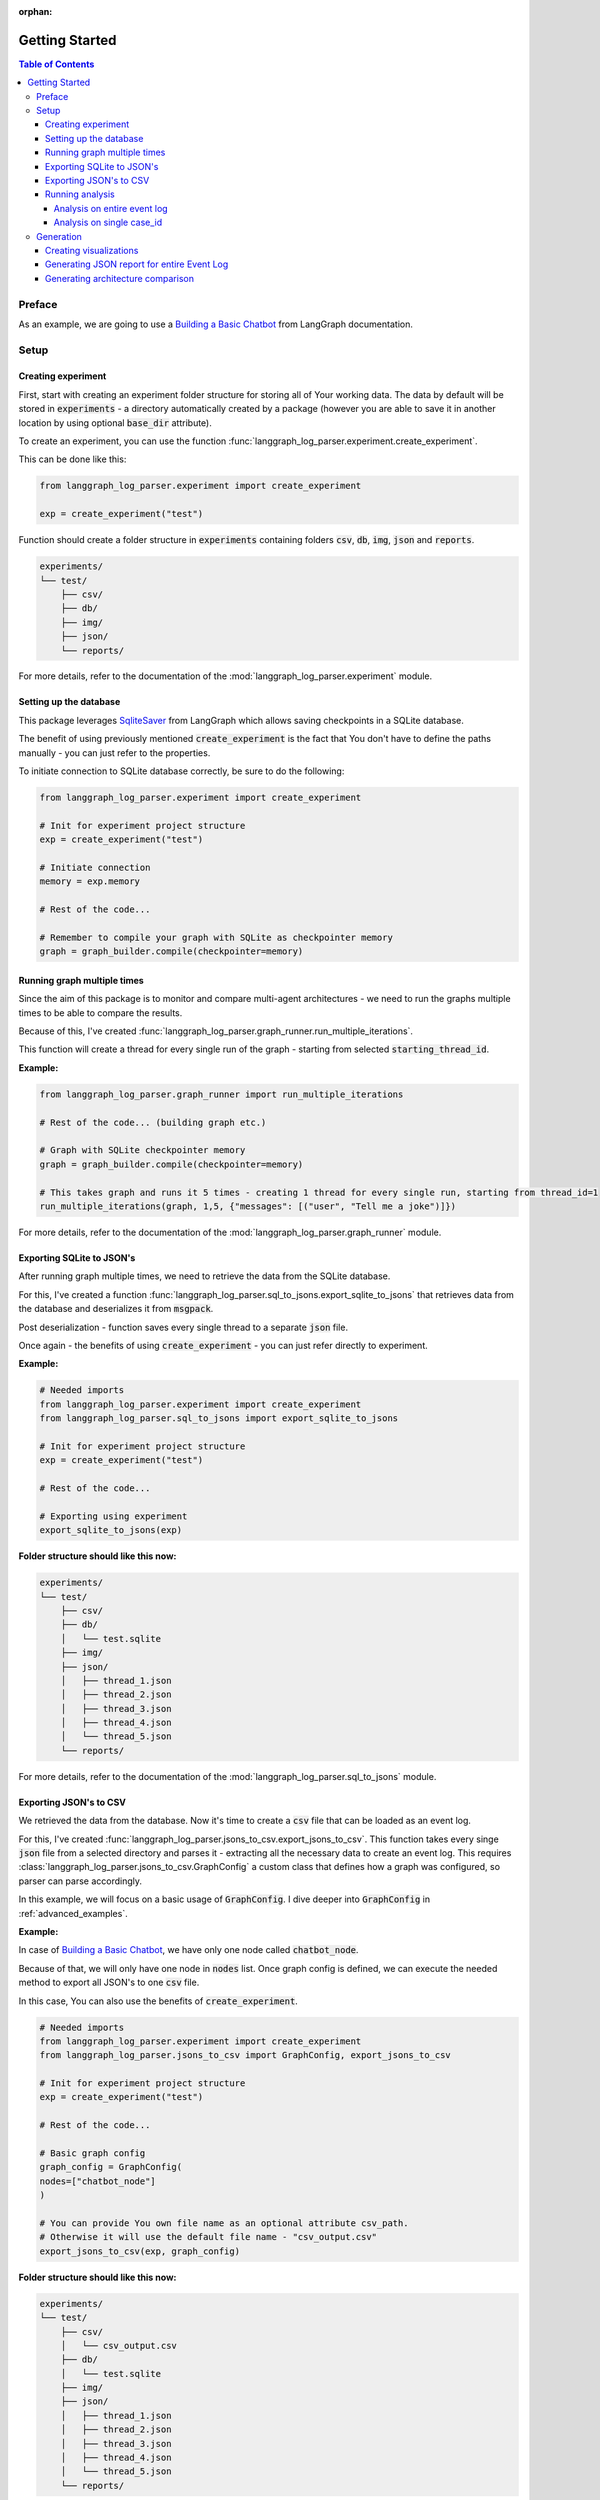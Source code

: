 :orphan:

.. _getting_started:

Getting Started
###############

.. contents:: Table of Contents


Preface
*******
As an example, we are going to use a `Building a Basic Chatbot <https://langchain-ai.github.io/langgraph/tutorials/introduction/#part-1-build-a-basic-chatbot>`_ from LangGraph documentation.

Setup
*****

Creating experiment
===================
First, start with creating an experiment folder structure for storing all of Your working data. The data by default will be stored in :code:`experiments` - a directory automatically created by a package
(however you are able to save it in another location by using optional :code:`base_dir` attribute).

To create an experiment, you can use the function :func:`langgraph_log_parser.experiment.create_experiment`.

This can be done like this:

.. code-block:: python

    from langgraph_log_parser.experiment import create_experiment

    exp = create_experiment("test")

Function should create a folder structure in :code:`experiments` containing folders :code:`csv`, :code:`db`, :code:`img`, :code:`json` and :code:`reports`.

.. code-block:: text

    experiments/
    └── test/
        ├── csv/
        ├── db/
        ├── img/
        ├── json/
        └── reports/

For more details, refer to the documentation of the :mod:`langgraph_log_parser.experiment` module.

Setting up the database
=======================
This package leverages `SqliteSaver <https://langchain-ai.github.io/langgraph/reference/checkpoints/#langgraph.checkpoint.sqlite.SqliteSaver>`_ from LangGraph which allows saving checkpoints in a SQLite database.

The benefit of using previously mentioned :code:`create_experiment` is the fact that You don't have to define the paths manually - you can just refer to the properties.

To initiate connection to SQLite database correctly, be sure to do the following:

.. code-block:: python

    from langgraph_log_parser.experiment import create_experiment

    # Init for experiment project structure
    exp = create_experiment("test")

    # Initiate connection
    memory = exp.memory

    # Rest of the code...

    # Remember to compile your graph with SQLite as checkpointer memory
    graph = graph_builder.compile(checkpointer=memory)


Running graph multiple times
============================
Since the aim of this package is to monitor and compare multi-agent architectures - we need to run the graphs multiple times to be able to compare the results.

Because of this, I've created :func:`langgraph_log_parser.graph_runner.run_multiple_iterations`.

This function will create a thread for every single run of the graph - starting from selected :code:`starting_thread_id`.

**Example:**

.. code-block:: python

    from langgraph_log_parser.graph_runner import run_multiple_iterations

    # Rest of the code... (building graph etc.)

    # Graph with SQLite checkpointer memory
    graph = graph_builder.compile(checkpointer=memory)

    # This takes graph and runs it 5 times - creating 1 thread for every single run, starting from thread_id=1
    run_multiple_iterations(graph, 1,5, {"messages": [("user", "Tell me a joke")]})

For more details, refer to the documentation of the :mod:`langgraph_log_parser.graph_runner` module.

Exporting SQLite to JSON's
==========================
After running graph multiple times, we need to retrieve the data from the SQLite database.

For this, I've created a function :func:`langgraph_log_parser.sql_to_jsons.export_sqlite_to_jsons` that retrieves data from the database and deserializes it from :code:`msgpack`.

Post deserialization - function saves every single thread to a separate :code:`json` file.

Once again - the benefits of using :code:`create_experiment` - you can just refer directly to experiment.

**Example:**

.. code-block:: python

    # Needed imports
    from langgraph_log_parser.experiment import create_experiment
    from langgraph_log_parser.sql_to_jsons import export_sqlite_to_jsons

    # Init for experiment project structure
    exp = create_experiment("test")

    # Rest of the code...

    # Exporting using experiment
    export_sqlite_to_jsons(exp)

**Folder structure should like this now:**

.. code-block:: text

    experiments/
    └── test/
        ├── csv/
        ├── db/
        │   └── test.sqlite
        ├── img/
        ├── json/
        │   ├── thread_1.json
        │   ├── thread_2.json
        │   ├── thread_3.json
        │   ├── thread_4.json
        │   └── thread_5.json
        └── reports/

For more details, refer to the documentation of the :mod:`langgraph_log_parser.sql_to_jsons` module.

.. _exporting_jsons_to_csv:

Exporting JSON's to CSV
=======================
We retrieved the data from the database. Now it's time to create a :code:`csv` file that can be loaded as an event log.

For this, I've created :func:`langgraph_log_parser.jsons_to_csv.export_jsons_to_csv`.
This function takes every singe :code:`json` file from a selected directory and parses it - extracting all the necessary data to create an event log.
This requires :class:`langgraph_log_parser.jsons_to_csv.GraphConfig` a custom class that defines how a graph was configured, so parser can parse accordingly.

In this example, we will focus on a basic usage of :code:`GraphConfig`.
I dive deeper into :code:`GraphConfig` in :ref:`advanced_examples`.

**Example:**

In case of `Building a Basic Chatbot <https://langchain-ai.github.io/langgraph/tutorials/introduction/#part-1-build-a-basic-chatbot>`_, we have only one node called :code:`chatbot_node`.

Because of that, we will only have one node in :code:`nodes` list. Once graph config is defined, we can execute the needed method to export all JSON's to one :code:`csv` file.

In this case, You can also use the benefits of :code:`create_experiment`.

.. code-block:: python

    # Needed imports
    from langgraph_log_parser.experiment import create_experiment
    from langgraph_log_parser.jsons_to_csv import GraphConfig, export_jsons_to_csv

    # Init for experiment project structure
    exp = create_experiment("test")

    # Rest of the code...

    # Basic graph config
    graph_config = GraphConfig(
    nodes=["chatbot_node"]
    )

    # You can provide You own file name as an optional attribute csv_path.
    # Otherwise it will use the default file name - "csv_output.csv"
    export_jsons_to_csv(exp, graph_config)

**Folder structure should like this now:**

.. code-block:: text

    experiments/
    └── test/
        ├── csv/
        │   └── csv_output.csv
        ├── db/
        │   └── test.sqlite
        ├── img/
        ├── json/
        │   ├── thread_1.json
        │   ├── thread_2.json
        │   ├── thread_3.json
        │   ├── thread_4.json
        │   └── thread_5.json
        └── reports/

For more details, refer to the documentation of the :mod:`langgraph_log_parser.jsons_to_csv` module.

Running analysis
================
We've successfully parsed JSON's into the :code:`csv` file. Now we can run analysis on the event log.

**I'm not going to go into details on every single function and what it does - we will focus on one that prints full analysis into the console - since it's the easiest way to see the analysis.**

You can find every function specification in modules here:

* :mod:`langgraph_log_parser.analyze` - for running analysis on every :code:`thread_id` `(case_id)`
* :mod:`langgraph_log_parser.analyze_case_id` - for running analysis on single :code:`thread_id` `(case_id)`


In both examples we will use :func:`langgraph_log_parser.load_events.load_event_log` from module :mod:`langgraph_log_parser.load_events` to load event log we will use in analysis.

Analysis on entire event log
----------------------------

In case of printing analysis for entire event log, we will use :func:`langgraph_log_parser.analyze.print_analysis` from module :mod:`langgraph_log_parser.analyze`.

.. code-block:: python

    # Needed imports
    from langgraph_log_parser.experiment import create_experiment
    from langgraph_log_parser.load_events import load_event_log
    from langgraph_log_parser.analyze import print_analysis

    # Init for experiment project structure
    exp = create_experiment("test")

    # Rest of the code...

    # Using experiment to load events from .csv file
    # You can also provide path directly as a string
    event_log = load_event_log(exp)

    # This function will print an analysis in console for entire event log
    print_analysis(event_log)

This will return information for every :code:`thread_id` `(case_id)` about the following:

* start activities
* end activities
* count of each activity (summed from every case)
* every sequence
* ID of last sequence occurrence with probability of occurrence
* minimal self-distances for every activity (on case basis)
* witnesses of minimum self-distances (on case basis)
* count of activity rework (on case basis)
* mean duration of every activity `(in sec)`
* duration of the case `(in sec)` (on case basis)

Analysis on single case_id
--------------------------

In case of printing analysis for single :code:`case_id`, we will use :func:`langgraph_log_parser.analyze_case_id.print_case_analysis` from module :mod:`langgraph_log_parser.analyze_case_id`.

.. code-block:: python

    # Needed imports
    from langgraph_log_parser.experiment import create_experiment
    from langgraph_log_parser.load_events import load_event_log
    from langgraph_log_parser.analyze_case_id import print_case_analysis

    # Init for experiment project structure
    exp = create_experiment("test")

    # Rest of the code...

    # Using experiment to load events from .csv file
    # You can also provide path directly as a string
    event_log = load_event_log(exp)

    case_id = 15

    # This function will print an analysis in console for single case_id
    print_case_analysis(event_log,case_id)

This will return information for single :code:`thread_id` `(case_id)` about the following:

* start activity
* end activity
* count of each activity
* sequence of activities with probability of occurrence for the sequence
* minimal self-distances for every activity
* witnesses of minimum self-distances
* count of activity rework
* sum service time of every activity (in sec)
* duration of the case (in sec)

Generation
**********

Creating visualizations
=======================
We are going to use :func:`langgraph_log_parser.visualize.generate_visualizations` to generate and save every visualization available.

**I'm not going to go into details on every single visualization function and what every singe one do - we will focus on one saves every visualization available to experiment img directory - since it's the easiest approach.**

You can find every function specification in module :mod:`langgraph_log_parser.visualize`.

Once again, utilize the :code:`create_experiment` properties.

.. code-block:: python

    # Needed imports
    from langgraph_log_parser.experiment import create_experiment
    from langgraph_log_parser.load_events import load_event_log
    from langgraph_log_parser.visualize import generate_visualizations

    # Init for experiment project structure
    exp = create_experiment("test")

    # Rest of the code...

    # Graph is needed for the mermaid graph
    graph = graph_builder.compile(checkpointer=memory)

    # Using experiment to load events from .csv file
    # You can also provide path directly as a string
    event_log = load_event_log(exp)

    # Function saving every visualisation - via experiment
    generate_visualizations(event_log, graph, exp)

**Folder structure should like this now:**

.. code-block:: text

    experiments/
    └── test/
        ├── csv/
        │   └── csv_output.csv
        ├── db/
        │   └── test.sqlite
        ├── img/
        │   ├── dfg_performance.png
        │   ├── mermaid.png
        │   └── prefix_tree.png
        ├── json/
        │   ├── thread_1.json
        │   ├── thread_2.json
        │   ├── thread_3.json
        │   ├── thread_4.json
        │   └── thread_5.json
        └── reports/

**Sample graphs:**

This graph can also be generated using :func:`langgraph_log_parser.visualize.generate_performance_dfg`.

.. figure:: img/sample_dfg_performance.png
  :width: 800

  Sample performance dfg

This graph can also be generated using :func:`langgraph_log_parser.visualize.generate_mermaid`.

.. figure:: img/sample_mermaid.png
  :width: 400

  Sample mermaid graph

This graph can also be generated using :func:`langgraph_log_parser.visualize.generate_prefix_tree`.

.. figure:: img/sample_tree.png
  :width: 800

  Sample prefix tree

Generating JSON report for entire Event Log
===========================================
We can generate report for entire :code:`event_log`.
The report will be saved in a :code:`json` format and will be used in a HTML comparison report.

As in previous cases, we can use :code:`create_experiment` properties.

In case of entire log, we will need to use a :func:`langgraph_log_parser.create_report.generate_reports`.

.. code-block:: python

    # Needed imports
    from langgraph_log_parser.experiment import create_experiment
    from langgraph_log_parser.load_events import load_event_log
    from langgraph_log_parser.create_report import generate_reports

    # Init for experiment project structure
    exp = create_experiment("test")

    # Rest of the code...

    # Using experiment to load events from .csv file
    # You can also provide path directly as a string
    event_log = load_event_log(exp)

    # Function for generating and saving reports for entire event_log via experiment
    generate_reports(event_log, exp)

**Folder structure should like this now:**

.. code-block:: text

    experiments/
    └── test/
        ├── csv/
        │   └── csv_output.csv
        ├── db/
        │   └── test.sqlite
        ├── img/
        │   ├── dfg_performance.png
        │   ├── mermaid.png
        │   └── prefix_tree.png
        ├── json/
        │   ├── thread_1.json
        │   ├── thread_2.json
        │   ├── thread_3.json
        │   ├── thread_4.json
        │   └── thread_5.json
        └── reports/
            ├── metrics_report.json
            └── sequences_report.json

Generating architecture comparison
==================================
You can generate architecture comparison report by executing :func:`langgraph_log_parser.create_html.compare` and
supplying the metod with the list of architectures You would like to compare. Function will look for experiments
by default in the :code:`experiments` folder `(however if needed - You can specify the paths directly)`. After generating the function should automatically save the report in:
:code:`comparison_reports` directory and open the report in Your default browser.

.. code-block:: python

    # Needed imports
    from langgraph_log_parser.create_html import compare

    # List the experiments you would like to compare
    infrastructures = ["test_1", "test_2"]

    # Run the function to generate comparison report
    compare(infrastructures)

This should generate the HTML report called :code:`test_1_vs_test_2.html` in :code:`comparison_reports` directory.